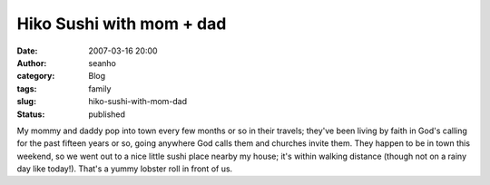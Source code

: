Hiko Sushi with mom + dad
#########################
:date: 2007-03-16 20:00
:author: seanho
:category: Blog
:tags: family
:slug: hiko-sushi-with-mom-dad
:status: published

My mommy and daddy pop into town every few months or so in their
travels; they've been living by faith in God's calling for the past
fifteen years or so, going anywhere God calls them and churches invite
them. They happen to be in town this weekend, so we went out to a nice
little sushi place nearby my house; it's within walking distance (though
not on a rainy day like today!). That's a yummy lobster roll in front of
us.
